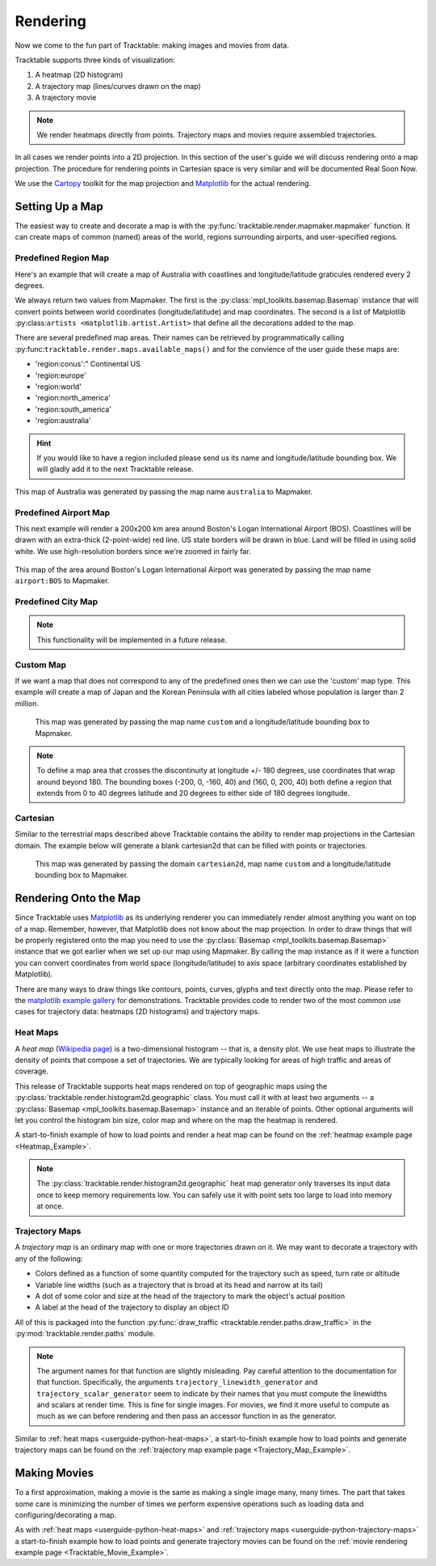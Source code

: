 
.. _userguide-python-rendering:

=========
Rendering
=========

Now we come to the fun part of Tracktable: making images and movies from data.

Tracktable supports three kinds of visualization:

1. A heatmap (2D histogram)
2. A trajectory map (lines/curves drawn on the map)
3. A trajectory movie

.. note:: We render heatmaps directly from points. Trajectory maps and movies require assembled trajectories.

In all cases we render points into a 2D projection. In this section of the
user's guide we will discuss rendering onto a map projection. The
procedure for rendering points in Cartesian space is very similar and
will be documented Real Soon Now.

We use the `Cartopy <http://scitools.org.uk/cartopy>`_ toolkit for the
map projection and `Matplotlib <http://matplotlib.org>`_ for the
actual rendering.

.. _userguide-python-setting-up-map:

----------------
Setting Up a Map
----------------

The easiest way to create and decorate a map is with the
:py:func:`tracktable.render.mapmaker.mapmaker` function. It can
create maps of common (named) areas of the world, regions surrounding
airports, and user-specified regions.

.. _userguide-python-region-map:

Predefined Region Map
---------------------

Here's an example that will create a map of Australia with coastlines
and longitude/latitude graticules rendered every 2 degrees.

.. code-block:: python
   :linenos:

    from tracktable.render.mapmaker import mapmaker
    from matplotlib import pyplot

    f = pyplot.figure(figsize=(8, 6), dpi=100)

    (mymap, initial_artists) = mapmaker(domain='terrestrial',
                                        map_name='region:australia',
                                        draw_coastlines=True,
                                        draw_countries=False,
                                        draw_states=False,
                                        draw_lonlat=True,
                                        lonlat_spacing=2,
                                        lonlat_linewidth=0.5)

We always return two values from Mapmaker. The first is the
:py:class:`mpl_toolkits.basemap.Basemap` instance that will convert
points between world coordinates (longitude/latitude) and map
coordinates. The second is a list of Matplotlib :py:class:``artists
<matplotlib.artist.Artist>`` that define all the decorations added to
the map.

There are several predefined map areas. Their names can be retrieved
by programmatically calling :py:func:``tracktable.render.maps.available_maps()``
and for the convience of the user guide these maps are:

* 'region:conus':" Continental US
* 'region:europe'
* 'region:world'
* 'region:north_america'
* 'region:south_america'
* 'region:australia'

.. hint:: If you would like to have a region included please send us its name and
   longitude/latitude bounding box. We will gladly add it to the next Tracktable release.

.. figure:: ../../images/Australia.png
   :scale: 75%
   :alt: Map of Australia

This map of Australia was generated by passing the map name
``australia`` to Mapmaker.

.. _userguide-python-airport-map:

Predefined Airport Map
----------------------

This next example will render a 200x200 km area around Boston's Logan
International Airport (BOS). Coastlines will be drawn with an extra-thick
(2-point-wide) red line. US state borders will be drawn in blue.
Land will be filled in using solid white. We use high-resolution
borders since we're zoomed in fairly far.

.. code-block:: python
   :linenos:

    from tracktable.render.mapmaker import mapmaker
    from matplotlib import pyplot

    f = pyplot.figure(size=(8, 6), dpi=100)
    (mymap, initial_artists) = mapmaker(domain='terrestrial',
                                        map_name='airport:BOS',
                                        draw_coastlines=True,
                                        draw_countries=False,
                                        draw_states=True,
                                        draw_lonlat=True,
                                        lonlat_spacing=2,
                                        lonlat_linewidth=0.5,
                                        land_fill_color='white',
                                        coastline_color='red',
                                        coastline_linewidth=2,
                                        state_color='blue',
                                        state_linewidth=1,
                                        region_size=(200, 200))

.. figure:: ../../images/Boston.png
   :scale: 75%
   :alt: Map of BOS

This map of the area around Boston's Logan International Airport was generated by
passing the map name ``airport:BOS`` to Mapmaker.

.. _userguide-python-city-map:

Predefined City Map
-------------------

.. note:: This functionality will be implemented in a future release.

.. _userguide-python-custom-map:

Custom Map
----------

If we want a map that does not correspond to any of the predefined
ones then we can use the 'custom' map type. This example will create
a map of Japan and the Korean Peninsula with all cities labeled whose
population is larger than 2 million.

.. code-block:: python
   :linenos:

    from tracktable.render.mapmaker import mapmaker
    from matplotlib import pyplot

    f = pyplot.figure(size=(8, 6), dpi=100)

    # Bounding box is [longitude_min, latitude_min, longitude_max, latitude_max]
    (mymap, initial_artists) = mapmaker(domain='terrestrial',
                                        map_name='custom',
                                        map_bbox = [123.5, 23.5, 148, 48],
                                        draw_cities_larger_than=2000000)

.. figure:: ../../images/JapanKorea.png
   :scale: 75%
   :alt: Map of Japan and Korea

   This map was generated by passing the map name ``custom`` and a
   longitude/latitude bounding box to Mapmaker.


.. note:: To define a map area that crosses the discontinuity at
          longitude +/- 180 degrees, use coordinates that wrap around
          beyond 180. The bounding boxes (-200, 0, -160, 40) and
          (160, 0, 200, 40) both define a region that extends from 0
          to 40 degrees latitude and 20 degrees to either side of 180
          degrees longitude.

.. _userguide-python-cartesian-map:

Cartesian
---------

Similar to the terrestrial maps described above Tracktable contains the
ability to render map projections in the Cartesian domain. The example below
will generate a blank cartesian2d that can be filled with points or
trajectories.

.. code-block:: python
   :linenos:

    from tracktable.render.mapmaker import mapmaker
    from matplotlib import pyplot

    f = pyplot.figure(figsize=(8, 6), dpi=100)

    (mymap, initial_artists) = mapmaker(domain='cartesian2d',
                                        map_name='custom',
                                        map_bbox = [-100, -100, 100, 100])

.. figure:: ../../images/Cartesian.png
   :scale: 75%
   :alt: Cartesian Map Projection

   This map was generated by passing the domain ``cartesian2d``,
   map name ``custom`` and a longitude/latitude bounding box to Mapmaker.


.. _userguide-python-rendering-on-map:

----------------------
Rendering Onto the Map
----------------------

Since Tracktable uses `Matplotlib <http://matplotlib.org>`_ as its
underlying renderer you can immediately render almost anything you
want on top of a map. Remember, however, that Matplotlib does not
know about the map projection. In order to draw things that will be
properly registered onto the map you need to use the
:py:class:`Basemap <mpl_toolkits.basemap.Basemap>` instance that we
got earlier when we set up our map using Mapmaker. By calling the map
instance as if it were a function you can convert coordinates from
world space (longitude/latitude) to axis space (arbitrary coordinates
established by Matplotlib).

There are many ways to draw things like contours, points, curves,
glyphs and text directly onto the map. Please refer to the `matplotlib
example gallery <http://matplotlib.org/basemap/users/examples.html>`_ for
demonstrations. Tracktable provides code to render two of the most
common use cases for trajectory data: heatmaps (2D histograms) and
trajectory maps.

.. _userguide-python-heat-maps:

Heat Maps
---------

A *heat map* (`Wikipedia page
<http://en.wikipedia.org/wiki/Heat_map>`_) is a two-dimensional
histogram -- that is, a density plot. We use heat maps to illustrate
the density of points that compose a set of trajectories. We are
typically looking for areas of high traffic and areas of coverage.

This release of Tracktable supports heat maps rendered on top of
geographic maps using the
:py:class:`tracktable.render.histogram2d.geographic` class. You
must call it with at least two arguments -- a
:py:class:`Basemap <mpl_toolkits.basemap.Basemap>`
instance and an iterable of points. Other optional arguments
will let you control the histogram bin size,
color map and where on the map the heatmap is rendered.

A start-to-finish example of how to load points and render
a heat map can be found on the :ref:`heatmap example page <Heatmap_Example>`.

.. note:: The :py:class:`tracktable.render.histogram2d.geographic`
          heat map generator only traverses its input data once to keep memory
          requirements low. You can safely use it with point sets too
          large to load into memory at once.

.. _userguide-python-trajectory-maps:

Trajectory Maps
---------------

A *trajectory map* is an ordinary map with one or more trajectories
drawn on it. We may want to decorate a trajectory with any of the
following:

* Colors defined as a function of some quantity computed for the
  trajectory such as speed, turn rate or altitude
* Variable line widths (such as a trajectory that is broad at its head
  and narrow at its tail)
* A dot of some color and size at the head of the trajectory to mark
  the object's actual position
* A label at the head of the trajectory to display an object ID

All of this is packaged into the function :py:func:`draw_traffic <tracktable.render.paths.draw_traffic>`
in the :py:mod:`tracktable.render.paths` module.

.. note:: The argument names for that function are slightly
          misleading. Pay careful attention to the documentation for
          that function. Specifically, the arguments
          ``trajectory_linewidth_generator`` and
          ``trajectory_scalar_generator`` seem to indicate by their
          names that you must compute the linewidths and scalars at
          render time. This is fine for single images. For movies,
          we find it more useful to compute as much as we can before
          rendering and then pass an accessor function in as the
          generator.

Similar to :ref:`heat maps <userguide-python-heat-maps>`, a start-to-finish example how
to load points and generate trajectory maps can be found on the
:ref:`trajectory map example page <Trajectory_Map_Example>`.

-------------
Making Movies
-------------

To a first approximation, making a movie is the same as making a
single image many, many times. The part that takes some care is
minimizing the number of times we perform expensive operations such as
loading data and configuring/decorating a map.

As with :ref:`heat maps <userguide-python-heat-maps>` and
:ref:`trajectory maps <userguide-python-trajectory-maps>` a
start-to-finish example how to load points and generate
trajectory movies can be found on the
:ref:`movie rendering example page <Tracktable_Movie_Example>`.
